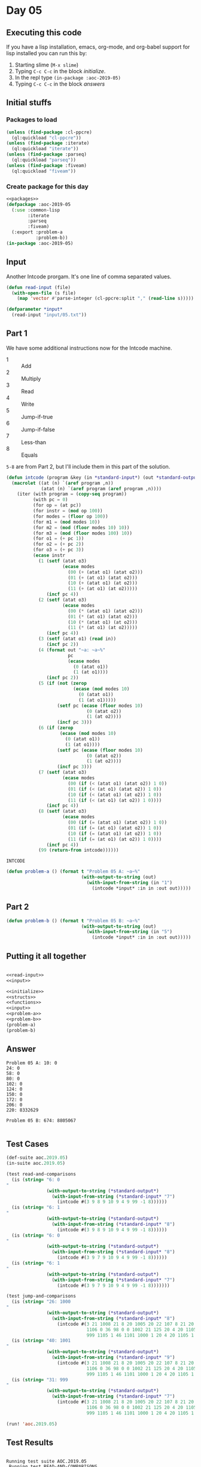 #+STARTUP: indent contents
#+OPTIONS: num:nil toc:nil
* Day 05
** Executing this code
If you have a lisp installation, emacs, org-mode, and org-babel
support for lisp installed you can run this by:
1. Starting slime (=M-x slime=)
2. Typing =C-c C-c= in the block [[initialize][initialize]].
3. In the repl type =(in-package :aoc-2019-05)=
4. Typing =C-c C-c= in the block [[answers][answers]]
** Initial stuffs
*** Packages to load
#+NAME: packages
#+BEGIN_SRC lisp :results silent
  (unless (find-package :cl-ppcre)
    (ql:quickload "cl-ppcre"))
  (unless (find-package :iterate)
    (ql:quickload "iterate"))
  (unless (find-package :parseq)
    (ql:quickload "parseq"))
  (unless (find-package :fiveam)
    (ql:quickload "fiveam"))
#+END_SRC
*** Create package for this day
#+NAME: initialize
#+BEGIN_SRC lisp :noweb yes :results silent
  <<packages>>
  (defpackage :aoc-2019-05
    (:use :common-lisp
          :iterate
          :parseq
          :fiveam)
    (:export :problem-a
             :problem-b))
  (in-package :aoc-2019-05)
#+END_SRC
** Input
Another Intcode prorgam. It's one line of comma separated values.
#+NAME: read-input
#+BEGIN_SRC lisp :results silent
  (defun read-input (file)
    (with-open-file (s file)
      (map 'vector #'parse-integer (cl-ppcre:split "," (read-line s)))))
#+END_SRC
#+NAME: input
#+BEGIN_SRC lisp :noweb yes :results silent
  (defparameter *input*
    (read-input "input/05.txt"))
#+END_SRC
** Part 1
We have some additional instructions now for the Intcode machine.
- 1 :: Add
- 2 :: Multiply
- 3 :: Read
- 4 :: Write
- 5 :: Jump-if-true
- 6 :: Jump-if-false
- 7 :: Less-than
- 8 :: Equals

=5-8= are from Part 2, but I'll include them in this part of the
solution.
#+NAME: intcode
#+BEGIN_SRC lisp
  (defun intcode (program &key (in *standard-input*) (out *standard-output*))
    (macrolet ((at (n) `(aref program ,n))
               (atat (n) `(aref program (aref program ,n))))
      (iter (with program = (copy-seq program))
            (with pc = 0)
            (for op = (at pc))
            (for instr = (mod op 100))
            (for modes = (floor op 100))
            (for m1 = (mod modes 10))
            (for m2 = (mod (floor modes 10) 10))
            (for m3 = (mod (floor modes 100) 10))
            (for o1 = (+ pc 1))
            (for o2 = (+ pc 2))
            (for o3 = (+ pc 3))
            (ecase instr
              (1 (setf (atat o3)
                       (ecase modes
                         (00 (+ (atat o1) (atat o2)))
                         (01 (+ (at o1) (atat o2)))
                         (10 (+ (atat o1) (at o2)))
                         (11 (+ (at o1) (at o2)))))
                 (incf pc 4))
              (2 (setf (atat o3)
                       (ecase modes
                         (00 (* (atat o1) (atat o2)))
                         (01 (* (at o1) (atat o2)))
                         (10 (* (atat o1) (at o2)))
                         (11 (* (at o1) (at o2)))))
                 (incf pc 4))
              (3 (setf (atat o1) (read in))
                 (incf pc 2))
              (4 (format out "~a: ~a~%"
                         pc
                         (ecase modes
                           (0 (atat o1))
                           (1 (at o1))))
                 (incf pc 2))
              (5 (if (not (zerop
                           (ecase (mod modes 10)
                             (0 (atat o1))
                             (1 (at o1)))))
                     (setf pc (ecase (floor modes 10)
                                (0 (atat o2))
                                (1 (at o2))))
                     (incf pc 3)))
              (6 (if (zerop
                      (ecase (mod modes 10)
                        (0 (atat o1))
                        (1 (at o1))))
                     (setf pc (ecase (floor modes 10)
                                (0 (atat o2))
                                (1 (at o2))))
                     (incf pc 3)))
              (7 (setf (atat o3)
                       (ecase modes
                         (00 (if (< (atat o1) (atat o2)) 1 0))
                         (01 (if (< (at o1) (atat o2)) 1 0))
                         (10 (if (< (atat o1) (at o2)) 1 0))
                         (11 (if (< (at o1) (at o2)) 1 0))))
                 (incf pc 4))
              (8 (setf (atat o3)
                       (ecase modes
                         (00 (if (= (atat o1) (atat o2)) 1 0))
                         (01 (if (= (at o1) (atat o2)) 1 0))
                         (10 (if (= (atat o1) (at o2)) 1 0))
                         (11 (if (= (at o1) (at o2)) 1 0))))
                 (incf pc 4))
              (99 (return-from intcode))))))
#+END_SRC

#+RESULTS: intcode
: INTCODE

#+NAME: problem-a
#+BEGIN_SRC lisp :noweb yes :results silent
  (defun problem-a () (format t "Problem 05 A: ~a~%"
                              (with-output-to-string (out)
                                (with-input-from-string (in "1")
                                  (intcode *input* :in in :out out)))))
#+END_SRC
** Part 2
#+NAME: problem-b
#+BEGIN_SRC lisp :noweb yes :results silent
  (defun problem-b () (format t "Problem 05 B: ~a~%"
                              (with-output-to-string (out)
                                (with-input-from-string (in "5")
                                  (intcode *input* :in in :out out)))))
#+END_SRC
** Putting it all together
#+NAME: structs
#+BEGIN_SRC lisp :noweb yes :results silent

#+END_SRC
#+NAME: functions
#+BEGIN_SRC lisp :noweb yes :results silent
  <<read-input>>
  <<input>>
#+END_SRC
#+NAME: answers
#+BEGIN_SRC lisp :results output :exports both :noweb yes :tangle 2019.05.lisp
  <<initialize>>
  <<structs>>
  <<functions>>
  <<input>>
  <<problem-a>>
  <<problem-b>>
  (problem-a)
  (problem-b)
#+END_SRC
** Answer
#+RESULTS: answers
#+begin_example
Problem 05 A: 10: 0
24: 0
58: 0
80: 0
102: 0
124: 0
150: 0
172: 0
206: 0
220: 8332629

Problem 05 B: 674: 8805067

#+end_example
** Test Cases
#+NAME: test-cases
#+BEGIN_SRC lisp :results output :exports both
  (def-suite aoc.2019.05)
  (in-suite aoc.2019.05)

  (test read-and-comparisons
    (is (string= "6: 0
  "
                 (with-output-to-string (*standard-output*)
                   (with-input-from-string (*standard-input* "7")
                     (intcode #(3 9 8 9 10 9 4 9 99 -1 8))))))
    (is (string= "6: 1
  "
                 (with-output-to-string (*standard-output*)
                   (with-input-from-string (*standard-input* "8")
                     (intcode #(3 9 8 9 10 9 4 9 99 -1 8))))))
    (is (string= "6: 0
  "
                 (with-output-to-string (*standard-output*)
                   (with-input-from-string (*standard-input* "8")
                     (intcode #(3 9 7 9 10 9 4 9 99 -1 8))))))
    (is (string= "6: 1
  "
                 (with-output-to-string (*standard-output*)
                   (with-input-from-string (*standard-input* "7")
                     (intcode #(3 9 7 9 10 9 4 9 99 -1 8)))))))

  (test jump-and-comparisons
    (is (string= "26: 1000
  "
                 (with-output-to-string (*standard-output*)
                   (with-input-from-string (*standard-input* "8")
                     (intcode #(3 21 1008 21 8 20 1005 20 22 107 8 21 20 1006 20 31
                                1106 0 36 98 0 0 1002 21 125 20 4 20 1105 1 46 104
                                999 1105 1 46 1101 1000 1 20 4 20 1105 1 46 98 99))))))
    (is (string= "40: 1001
  "
                 (with-output-to-string (*standard-output*)
                   (with-input-from-string (*standard-input* "9")
                     (intcode #(3 21 1008 21 8 20 1005 20 22 107 8 21 20 1006 20 31
                                1106 0 36 98 0 0 1002 21 125 20 4 20 1105 1 46 104
                                999 1105 1 46 1101 1000 1 20 4 20 1105 1 46 98 99))))))
    (is (string= "31: 999
  "
                 (with-output-to-string (*standard-output*)
                   (with-input-from-string (*standard-input* "7")
                     (intcode #(3 21 1008 21 8 20 1005 20 22 107 8 21 20 1006 20 31
                                1106 0 36 98 0 0 1002 21 125 20 4 20 1105 1 46 104
                                999 1105 1 46 1101 1000 1 20 4 20 1105 1 46 98 99)))))))

  (run! 'aoc.2019.05)
#+END_SRC
** Test Results
#+RESULTS: test-cases
:
: Running test suite AOC.2019.05
:  Running test READ-AND-COMPARISONS ....
:  Running test JUMP-AND-COMPARISONS ...
:  Did 7 checks.
:     Pass: 7 (100%)
:     Skip: 0 ( 0%)
:     Fail: 0 ( 0%)
** Thoughts

